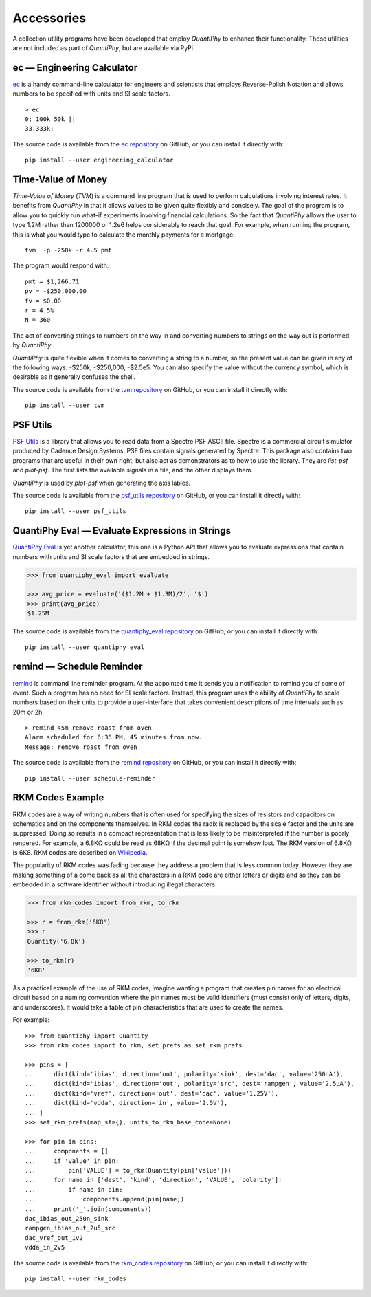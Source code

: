 .. index::
    single: accessories

.. _accessories:

Accessories
===========

A collection utility programs have been developed that employ *QuantiPhy* to 
enhance their functionality.  These utilities are not included as part of 
*QuantiPhy*, but are available via PyPi.


.. engineering calculator package {{{1
.. _engineering calculator package:

.. index::
   single: Engineering Calculator (ec) package

ec — Engineering Calculator
---------------------------

`ec <https://github.com/KenKundert/ec>`_ is a handy command-line calculator for 
engineers and scientists that employs Reverse-Polish Notation and allows numbers 
to be specified with units and SI scale factors.

::

    > ec
    0: 100k 50k ||
    33.333k:

The source code is available from the `ec repository 
<https://github.com/KenKundert/ec>`_ on GitHub, or you can install it directly 
with::

    pip install --user engineering_calculator



.. time-value of money package {{{1
.. _time-value of money package:

.. index::
   single: Time-Value of Money (tvm) package

Time-Value of Money
-------------------

*Time-Value of Money* (*TVM*) is a command line program that is used to perform 
calculations involving interest rates.  It benefits from *QuantiPhy* in that it 
allows values to be given quite flexibly and concisely. The goal of the program 
is to allow you to quickly run what-if experiments involving financial 
calculations. So the fact that *QuantiPhy* allows the user to type 1.2M rather 
than 1200000 or 1.2e6 helps considerably to reach that goal.  For example, when 
running the program, this is what you would type to calculate the monthly 
payments for a mortgage::

    tvm  -p -250k -r 4.5 pmt

The program would respond with::

    pmt = $1,266.71
    pv = -$250,000.00
    fv = $0.00
    r = 4.5%
    N = 360

The act of converting strings to numbers on the way in and converting numbers to 
strings on the way out is performed by *QuantiPhy*.

*QuantiPhy* is quite flexible when it comes to converting a string to a number, 
so the present value can be given in any of the following ways: -$250k, 
-$250,000, -$2.5e5.  You can also specify the value without the currency symbol, 
which is desirable as it generally confuses the shell.

The source code is available from the `tvm repository
<https://github.com/KenKundert/tvm>`_ on GitHub, or you can install it directly 
with::

    pip install --user tvm



.. psf_utils package {{{1
.. _psf_utils package:

.. index::
   single: PSF Utils package

PSF Utils
---------

`PSF Utils <https://github.com/KenKundert/psf_utils>`_ is a library that allows 
you to read data from a Spectre PSF ASCII file.
Spectre is a commercial circuit simulator produced by Cadence Design Systems.
PSF files contain signals generated by Spectre.  This package also contains two
programs that are useful in their own right, but also act as demonstrators as to
how to use the library. They are *list-psf* and *plot-psf*.  The first lists the
available signals in a file, and the other displays them.

*QuantiPhy* is used by *plot-psf* when generating the axis lables.

The source code is available from the `psf_utils repository
<https://github.com/KenKundert/psf_utils>`_ on GitHub, or you can install it 
directly with::

    pip install --user psf_utils



.. quantiphy_eval package {{{1
.. _quantiphy_eval package:

.. index::
   single: QuantiPhy Eval package

QuantiPhy Eval — Evaluate Expressions in Strings
------------------------------------------------

`QuantiPhy Eval <https://github.com/KenKundert/quantiphy_eval>`_ is yet another 
calculator, this one is a Python API that allows you to evaluate expressions 
that contain numbers with units and SI scale factors that are embedded in 
strings.

.. code-block:: python

    >>> from quantiphy_eval import evaluate

    >>> avg_price = evaluate('($1.2M + $1.3M)/2', '$')
    >>> print(avg_price)
    $1.25M

The source code is available from the `quantiphy_eval repository
<https://github.com/KenKundert/quantiphy_eval>`_ on GitHub, or you can install 
it directly with::

    pip install --user quantiphy_eval



.. remind package {{{1
.. _remind package:

.. index::
   single: Remind package

remind — Schedule Reminder
--------------------------

`remind <https://github.com/KenKundert/remind>`_ is command line reminder 
program. At the appointed time it sends you a notification to remind you of some 
of event.  Such a program has no need for SI scale factors. Instead, this 
program uses the ability of *QuantiPhy* to scale numbers based on their units to 
provide a user-interface that takes convenient descriptions of time intervals 
such as 20m or 2h.

::

    > remind 45m remove roast from oven
    Alarm scheduled for 6:36 PM, 45 minutes from now.
    Message: remove roast from oven

The source code is available from the `remind repository
<https://github.com/KenKundert/remind>`_ on GitHub, or you can install it 
directly with::

    pip install --user schedule-reminder



.. rkm codes {{{1
.. _rkm codes :

.. index::
   single: RKM codes

RKM Codes Example
-----------------

RKM codes are a way of writing numbers that is often used for specifying the 
sizes of resistors and capacitors on schematics and on the components 
themselves.  In RKM codes the radix is replaced by the scale factor and the 
units are suppressed.  Doing so results in a compact representation that is less 
likely to be misinterpreted if the number is poorly rendered.  For example, 
a 6.8KΩ could be read as 68KΩ if the decimal point is somehow lost.  The RKM 
version of 6.8KΩ is 6K8.  RKM codes are described on `Wikipedia 
<https://en.wikipedia.org/wiki/RKM_code>`_.

The popularity of RKM codes was fading because they address a problem that is 
less common today. However they are making something of a come back as all the 
characters in a RKM code are either letters or digits and so they can be 
embedded in a software identifier without introducing illegal characters.

.. code-block:: python

    >>> from rkm_codes import from_rkm, to_rkm

    >>> r = from_rkm('6K8')
    >>> r
    Quantity('6.8k')

    >>> to_rkm(r)
    '6K8'

As a practical example of the use of RKM codes, imagine wanting a program that 
creates pin names for an electrical circuit based on a naming convention where 
the pin names must be valid identifiers (must consist only of letters, digits, 
and underscores).  It would take a table of pin characteristics that are used to 
create the names.

For example::

    >>> from quantiphy import Quantity
    >>> from rkm_codes import to_rkm, set_prefs as set_rkm_prefs

    >>> pins = [
    ...     dict(kind='ibias', direction='out', polarity='sink', dest='dac', value='250nA'),
    ...     dict(kind='ibias', direction='out', polarity='src', dest='rampgen', value='2.5µA'),
    ...     dict(kind='vref', direction='out', dest='dac', value='1.25V'),
    ...     dict(kind='vdda', direction='in', value='2.5V'),
    ... ]
    >>> set_rkm_prefs(map_sf={}, units_to_rkm_base_code=None)

    >>> for pin in pins:
    ...     components = []
    ...     if 'value' in pin:
    ...         pin['VALUE'] = to_rkm(Quantity(pin['value']))
    ...     for name in ['dest', 'kind', 'direction', 'VALUE', 'polarity']:
    ...         if name in pin:
    ...             components.append(pin[name])
    ...     print('_'.join(components))
    dac_ibias_out_250n_sink
    rampgen_ibias_out_2u5_src
    dac_vref_out_1v2
    vdda_in_2v5

The source code is available from the `rkm_codes repository
<https://github.com/KenKundert/rkm_codes>`_ on GitHub, or you can install it 
directly with::

    pip install --user rkm_codes
